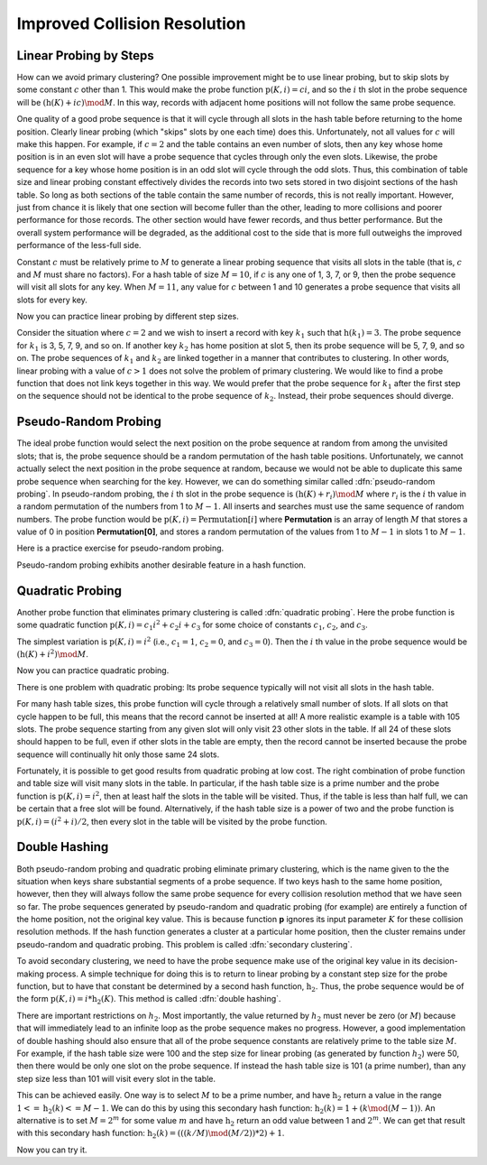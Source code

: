 .. This file is part of the OpenDSA eTextbook project. See
.. http://algoviz.org/OpenDSA for more details.
.. Copyright (c) 2012-2013 by the OpenDSA Project Contributors, and
.. distributed under an MIT open source license.

.. avmetadata::
   :author: Cliff Shaffer
   :prerequisites:
   :topic: Hashing

.. odsalink:: AV/Hashing/collisionCON.css

Improved Collision Resolution
=============================

Linear Probing by Steps
-----------------------

How can we avoid primary clustering?
One possible improvement might be to use linear probing,
but to skip slots by some constant :math:`c` other than 1.
This would make the probe function
:math:`\textbf{p}(K, i) = ci`,
and so the :math:`i` th slot in the probe sequence will be
:math:`(\textbf{h}(K) + ic) \mod M`.
In this way, records with adjacent home positions will not follow the
same probe sequence.

.. inlineav:: collisionCON1 ss
   :output: show

One quality of a good probe sequence is that it will cycle through
all slots in the hash table before returning to the home position.
Clearly linear probing (which "skips" slots by one each time) does this.
Unfortunately, not all values for :math:`c` will make this happen.
For example, if :math:`c = 2` and the table contains an even number of
slots, then any key whose home position is in an even slot will have
a probe sequence that cycles through only the even slots.
Likewise, the probe sequence for a key whose home position is in an
odd slot will cycle through the odd slots.
Thus, this combination of table size and linear probing constant
effectively divides the records into two sets stored in two
disjoint sections of the hash table.
So long as both sections of the table contain the same number of records,
this is not really important.
However, just from chance it is likely that one section will become
fuller than the other, leading to more collisions and poorer
performance for those records.
The other section would have fewer records, and thus better
performance.
But the overall system performance will be degraded,
as the additional cost to the side that is more full outweighs the
improved performance of the less-full side.

Constant :math:`c` must be relatively prime to :math:`M` to generate a
linear probing sequence that visits all slots in the table
(that is, :math:`c` and :math:`M` must share no factors).
For a hash table of size :math:`M = 10`, if :math:`c`
is any one of 1, 3, 7, or 9,
then the probe sequence will visit all slots for any key.
When :math:`M = 11`, any value for :math:`c` between 1 and 10 generates a
probe sequence that visits all slots for every key.

.. inlineav:: collisionCON2 ss
   :output: show

Now you can practice linear probing by different step sizes.

.. avembed:: Exercises/Hashing/HashingLinearStepProbePRO.html ka

Consider the situation where :math:`c = 2` and we wish to insert a record
with key :math:`k_1` such that
:math:`\textbf{h}(k_1) = 3`.
The probe sequence for  :math:`k_1` is 3, 5, 7, 9, and so on.
If another key :math:`k_2` has home position at slot 5,
then its probe sequence will be 5, 7, 9, and so on.
The probe sequences of :math:`k_1` and :math:`k_2`
are linked together in a manner that contributes to clustering.
In other words, linear probing with a value of :math:`c > 1` does not
solve the problem of primary clustering.
We would like to find a probe function that does not link
keys together in this way.
We would prefer that the probe sequence for :math:`k_1`
after the first step on the sequence should not be identical to the
probe sequence of :math:`k_2`.
Instead, their probe sequences should diverge.

Pseudo-Random Probing
---------------------

The ideal probe function would select the next position on the probe
sequence at random from among the unvisited slots; that is, the probe
sequence should be a random permutation of the hash table positions.
Unfortunately, we cannot actually select the next position in the
probe sequence at random, because we would not be able to duplicate
this same probe sequence when searching for the key.
However, we can do something similar called
:dfn:`pseudo-random probing`.
In pseudo-random probing, the :math:`i` th slot in the probe sequence is
:math:`(\textbf{h}(K) + r_i) \mod M`
where :math:`r_i` is the :math:`i` th value in a random permutation
of the numbers from 1 to :math:`M-1`.
All inserts and searches must use the same sequence of random numbers.
The probe function would be
:math:`\textbf{p}(K, i) = \textbf{Permutation}[i]`
where **Permutation** is an array of length :math:`M` that stores a value of
0 in position **Permutation[0]**, and stores a
random permutation of the values from 1 to :math:`M - 1` in slots 1 to
:math:`M - 1`.

.. inlineav:: collisionCON3 ss
   :output: show

Here is a practice exercise for pseudo-random probing.

.. avembed:: Exercises/Hashing/HashingPseudoRandomProbePRO.html ka

Pseudo-random probing exhibits another desirable feature in a hash
function. 

.. inlineav:: collisionCON4 ss
   :output: show


Quadratic Probing
-----------------

Another probe function that eliminates
primary clustering is called
:dfn:`quadratic probing`.
Here the probe function is some quadratic function
:math:`\textbf{p}(K, i) = c_1 i^2 + c_{2}i + c_3`
for some choice of constants :math:`c_1`, :math:`c_2`,
and  :math:`c_3`.

The simplest variation is :math:`\textbf{p}(K, i) = i^2`
(i.e., :math:`c_1 = 1`, :math:`c_2 = 0`, and
:math:`c_3 = 0`).
Then the :math:`i` th value in the probe sequence would be
:math:`(\textbf{h}(K) + i^2) \mod M`.

.. inlineav:: collisionCON5 ss
   :output: show

Now you can practice quadratic probing.

.. avembed:: Exercises/Hashing/HashingQuadraticProbePRO.html ka

There is one problem with quadratic probing: Its probe sequence
typically will not visit all slots in the hash table.

.. inlineav:: collisionCON6 ss
   :output: show


For many hash table sizes, this probe function will cycle through a
relatively small number of slots.
If all slots on that cycle happen to be full, this means that the
record cannot be inserted at all!
A more realistic example is a table with 105 slots.
The probe sequence starting from any given slot will only visit 23
other slots in the table.
If all 24 of these slots should happen to be full, even if other slots
in the table are empty, then the record cannot be inserted because the
probe sequence will continually hit only those same 24 slots.

Fortunately, it is possible to get good results from quadratic probing
at low cost.
The right combination of probe function and table size will visit many
slots in the table.
In particular, if the hash table size is a prime number and the probe
function is :math:`\textbf{p}(K, i) = i^2`,
then at least half the slots in the table will be visited.
Thus, if the table is less than half full, we can be certain that a
free slot will be found.
Alternatively, if the hash table size is a power of two and the probe
function is :math:`\textbf{p}(K, i) = (i^2 + i)/2`,
then every slot in the table will be visited by the probe function.

Double Hashing
--------------

Both pseudo-random probing and quadratic probing eliminate
primary clustering, which is the name given to the the situation when
keys share substantial segments of a probe sequence.
If two keys hash to the same home position, however, then they will always
follow the same probe sequence for every collision resolution method that
we have seen so far.
The probe sequences generated by pseudo-random and
quadratic probing (for example) are entirely a function of the home
position, not the original key value.
This is because function **p** ignores its input parameter
:math:`K` for these collision resolution methods.
If the hash function generates a cluster at a particular home
position, then the cluster remains under pseudo-random and quadratic
probing.
This problem is called :dfn:`secondary clustering`.

To avoid secondary clustering, we need to have the probe sequence make
use of the original key value in its decision-making process.
A simple technique for doing this is to return to
linear probing by a constant step size
for the probe function, but to
have that constant be determined by a second hash function,
:math:`\textbf{h}_2`.
Thus, the probe sequence would be of the form
:math:`\textbf{p}(K, i) = i * \textbf{h}_2(K)`.
This method is called :dfn:`double hashing`.

There are important restrictions on :math:`h_2`.
Most importantly, the value returned by :math:`h_2` must never be zero
(or :math:`M`) because that will immediately lead to an infinite loop
as the probe sequence makes no progress.
However, a good implementation of double hashing should also ensure
that all of the probe sequence constants are relatively
prime to the table size :math:`M`.
For example, if the hash table size were 100 and the step size for
linear probing (as generated by function :math:`h_2`) were 50, then
there would be only one slot on the probe sequence.
If instead the hash table size is 101 (a prime number), than any step
size less than 101 will visit every slot in the table.

This can be achieved easily.
One way is to select :math:`M` to be a prime number, and have
:math:`\textbf{h}_2` return a value in the range
:math:`1 <= \textbf{h}_2(k) <= M - 1`.
We can do this by using this secondary hash function:
:math:`\textbf{h}_2(k) = 1 + (k \mod (M-1))`.
An alternative is to set :math:`M = 2^m`
for some value :math:`m` and have
:math:`\textbf{h}_2` return an odd value
between 1 and :math:`2^m`.
We can get that result with this secondary hash function:
:math:`\textbf{h}_2(k) = (((k/M) \mod (M/2)) * 2) + 1`.

.. inlineav:: collisionCON7 ss
   :output: show

.. inlineav:: collisionCON8 ss
   :output: show

Now you can try it.

.. avembed:: Exercises/Hashing/HashingDoubleProbePRO.html ka

.. TODO::
   :type: AV

   Fix and return hashAV.html to here.

   The following visualization lets you test out different combinations
   of hash function and collision resolution, on your own input data.

.. odsascript:: AV/Hashing/collisionCON.js
